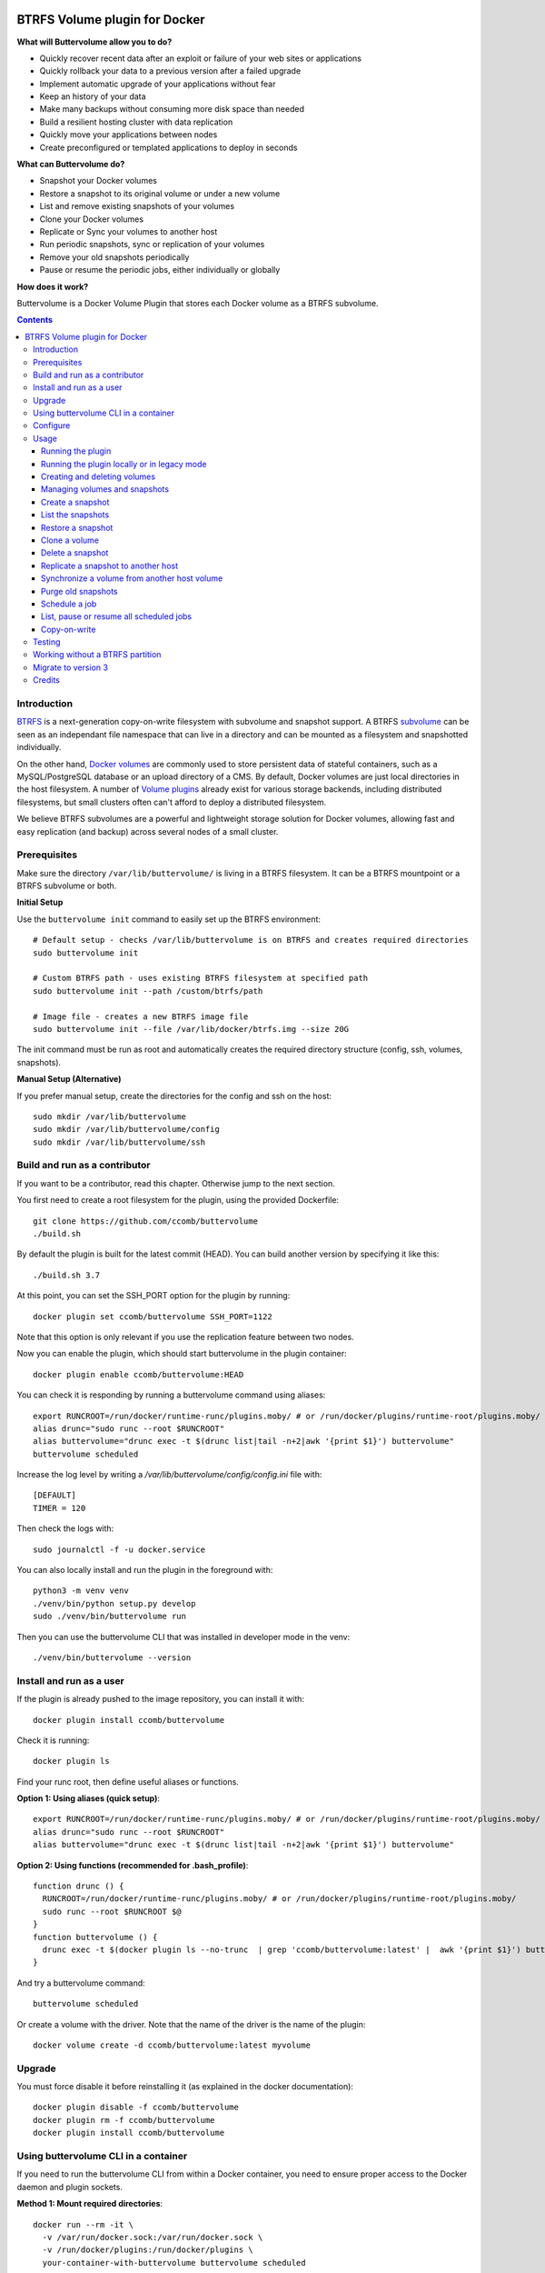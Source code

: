 .. image:: https://travis-ci.org/ccomb/buttervolume.svg?branch=master
   :target: https://travis-ci.org/ccomb/buttervolume
   :alt: Travis state


BTRFS Volume plugin for Docker
==============================

**What will Buttervolume allow you to do?**

- Quickly recover recent data after an exploit or failure of your web sites or applications
- Quickly rollback your data to a previous version after a failed upgrade
- Implement automatic upgrade of your applications without fear
- Keep an history of your data
- Make many backups without consuming more disk space than needed
- Build a resilient hosting cluster with data replication
- Quickly move your applications between nodes
- Create preconfigured or templated applications to deploy in seconds

**What can Buttervolume do?**

- Snapshot your Docker volumes
- Restore a snapshot to its original volume or under a new volume
- List and remove existing snapshots of your volumes
- Clone your Docker volumes
- Replicate or Sync your volumes to another host
- Run periodic snapshots, sync or replication of your volumes
- Remove your old snapshots periodically
- Pause or resume the periodic jobs, either individually or globally

**How does it work?**

Buttervolume is a Docker Volume Plugin that stores each Docker volume as a
BTRFS subvolume.


.. contents::


Introduction
************

`BTRFS <https://btrfs.wiki.kernel.org/>`_ is a next-generation copy-on-write
filesystem with subvolume and snapshot support. A BTRFS `subvolume
<https://btrfs.wiki.kernel.org/index.php/SysadminGuide#Subvolumes>`_ can be
seen as an independant file namespace that can live in a directory and can be
mounted as a filesystem and snapshotted individually.

On the other hand, `Docker volumes
<https://docs.docker.com/storage/volumes/>`_ are commonly used
to store persistent data of stateful containers, such as a MySQL/PostgreSQL
database or an upload directory of a CMS. By default, Docker volumes are just
local directories in the host filesystem.  A number of `Volume plugins
<https://docs.docker.com/engine/extend/legacy_plugins/#/volume-plugins>`_
already exist for various storage backends, including distributed filesystems,
but small clusters often can't afford to deploy a distributed filesystem.

We believe BTRFS subvolumes are a powerful and lightweight storage solution for
Docker volumes, allowing fast and easy replication (and backup) across several
nodes of a small cluster.

Prerequisites
*************

Make sure the directory ``/var/lib/buttervolume/`` is living in a BTRFS
filesystem. It can be a BTRFS mountpoint or a BTRFS subvolume or both.

**Initial Setup**

Use the ``buttervolume init`` command to easily set up the BTRFS environment::

    # Default setup - checks /var/lib/buttervolume is on BTRFS and creates required directories
    sudo buttervolume init
    
    # Custom BTRFS path - uses existing BTRFS filesystem at specified path
    sudo buttervolume init --path /custom/btrfs/path
    
    # Image file - creates a new BTRFS image file
    sudo buttervolume init --file /var/lib/docker/btrfs.img --size 20G

The init command must be run as root and automatically creates the required directory structure (config, ssh, volumes, snapshots).

**Manual Setup (Alternative)**

If you prefer manual setup, create the directories for the config and ssh on the host::

    sudo mkdir /var/lib/buttervolume
    sudo mkdir /var/lib/buttervolume/config
    sudo mkdir /var/lib/buttervolume/ssh


Build and run as a contributor
******************************

If you want to be a contributor, read this chapter. Otherwise jump to the next section.

You first need to create a root filesystem for the plugin, using the provided Dockerfile::

    git clone https://github.com/ccomb/buttervolume
    ./build.sh

By default the plugin is built for the latest commit (HEAD). You can build another version by specifying it like this::

    ./build.sh 3.7

At this point, you can set the SSH_PORT option for the plugin by running::

    docker plugin set ccomb/buttervolume SSH_PORT=1122

Note that this option is only relevant if you use the replication feature between two nodes.

Now you can enable the plugin, which should start buttervolume in the plugin
container::

    docker plugin enable ccomb/buttervolume:HEAD

You can check it is responding by running a buttervolume command using aliases::

    export RUNCROOT=/run/docker/runtime-runc/plugins.moby/ # or /run/docker/plugins/runtime-root/plugins.moby/
    alias drunc="sudo runc --root $RUNCROOT"
    alias buttervolume="drunc exec -t $(drunc list|tail -n+2|awk '{print $1}') buttervolume"
    buttervolume scheduled

Increase the log level by writing a `/var/lib/buttervolume/config/config.ini` file with::

    [DEFAULT]
    TIMER = 120

Then check the logs with::

    sudo journalctl -f -u docker.service

You can also locally install and run the plugin in the foreground with::

    python3 -m venv venv
    ./venv/bin/python setup.py develop
    sudo ./venv/bin/buttervolume run

Then you can use the buttervolume CLI that was installed in developer mode in the venv::

    ./venv/bin/buttervolume --version


Install and run as a user
*************************

If the plugin is already pushed to the image repository, you can install it with::

    docker plugin install ccomb/buttervolume

Check it is running::

    docker plugin ls

Find your runc root, then define useful aliases or functions.

**Option 1: Using aliases (quick setup)**::

    export RUNCROOT=/run/docker/runtime-runc/plugins.moby/ # or /run/docker/plugins/runtime-root/plugins.moby/
    alias drunc="sudo runc --root $RUNCROOT"
    alias buttervolume="drunc exec -t $(drunc list|tail -n+2|awk '{print $1}') buttervolume"

**Option 2: Using functions (recommended for .bash_profile)**::

    function drunc () {
      RUNCROOT=/run/docker/runtime-runc/plugins.moby/ # or /run/docker/plugins/runtime-root/plugins.moby/
      sudo runc --root $RUNCROOT $@
    }
    function buttervolume () {
      drunc exec -t $(docker plugin ls --no-trunc  | grep 'ccomb/buttervolume:latest' |  awk '{print $1}') buttervolume $@
    }

And try a buttervolume command::

    buttervolume scheduled

Or create a volume with the driver. Note that the name of the driver is the
name of the plugin::

    docker volume create -d ccomb/buttervolume:latest myvolume


Upgrade
*******

You must force disable it before reinstalling it (as explained in the docker documentation)::

    docker plugin disable -f ccomb/buttervolume
    docker plugin rm -f ccomb/buttervolume
    docker plugin install ccomb/buttervolume


Using buttervolume CLI in a container
*************************************

If you need to run the buttervolume CLI from within a Docker container, you need to ensure proper access to the Docker daemon and plugin sockets.

**Method 1: Mount required directories**::

    docker run --rm -it \
      -v /var/run/docker.sock:/var/run/docker.sock \
      -v /run/docker/plugins:/run/docker/plugins \
      your-container-with-buttervolume buttervolume scheduled

**Method 2: Override socket path**::

    # If you know the exact socket path
    docker run --rm -it \
      -v /var/run/docker.sock:/var/run/docker.sock \
      -v /run/docker/plugins:/run/docker/plugins \
      -e BUTTERVOLUME_SOCKET=/run/docker/plugins/<plugin-id>/btrfs.sock \
      your-container-with-buttervolume buttervolume scheduled

**Creating a CLI container**::

    # Dockerfile
    FROM python:alpine
    RUN pip install buttervolume
    COPY --from=docker /usr/local/bin/docker /usr/local/bin/docker

    # Usage
    docker build -t buttervolume-cli .
    docker run --rm -it \
      -v /var/run/docker.sock:/var/run/docker.sock \
      -v /run/docker/plugins:/run/docker/plugins \
      buttervolume-cli buttervolume scheduled


Configure
*********

You can configure the following variables:

    * ``DRIVERNAME``: the full name of the driver (with the tag)
    * ``VOLUMES_PATH``: the path where the BTRFS volumes are located
    * ``SNAPSHOTS_PATH``: the path where the BTRFS snapshots are located
    * ``TEST_REMOTE_PATH``: the path during unit tests where the remote BTRFS snapshots are located
    * ``SCHEDULE``: the path of the scheduler configuration
    * ``RUNPATH``: the path of the docker run directory (/run/docker)
    * ``SOCKET``: the path of the unix socket where buttervolume listens
    * ``TIMER``: the number of seconds between two runs of the scheduler jobs
    * ``DTFORMAT``: the format of the datetime in the logs
    * ``LOGLEVEL``: the Python log level (INFO, DEBUG, etc.)

The configuration can be done in this order of priority:

    #. from an environment variable prefixed with ``BUTTERVOLUME_`` (ex: ``BUTTERVOLUME_TIMER=120``)
    #. from the [DEFAULT] section of the ``/etc/buttervolume/config.ini`` file
       inside the container or ``/var/lib/buttervolume/config/config.ini`` on the
       host

Example of ``config.ini`` file::

    [DEFAULT]
    TIMER = 120

If none of this is configured, the following default values are used:

    * ``DRIVERNAME = ccomb/buttervolume:latest``
    * ``VOLUMES_PATH = /var/lib/buttervolume/volumes/``
    * ``SNAPSHOTS_PATH = /var/lib/buttervolume/snapshots/``
    * ``TEST_REMOTE_PATH = /var/lib/buttervolume/received/``
    * ``SCHEDULE = /etc/buttervolume/schedule.csv``
    * ``RUNPATH = /run/docker``
    * ``SOCKET = $RUNPATH/plugins/btrfs.sock`` # only if run manually
    * ``TIMER = 60``
    * ``DTFORMAT = %Y-%m-%dT%H:%M:%S.%f``
    * ``LOGLEVEL = INFO``


Usage
*****

Running the plugin
------------------

The normal way to run it is as a new-style Docker Plugin as described above in
the "Install and run" section, which will start it automatically.  This will
create a ``/run/docker/plugins/<uuid>/btrfs.sock`` file to be used by the
Docker daemon. The ``<uuid>`` is the unique identifier of the `runc/OCI`
container running it.  This means you can probably run several versions of the
plugin simultaneously but this is currently not recommended unless you keep in
mind the volumes and snapshots are in the same place for the different
versions. Otherwise you can configure a different path for the volumes and
snapshots of each different versions using the ``config.ini`` file.

Then the name of the volume driver is the name of the plugin::

    docker volume create -d ccomb/buttervolume:latest myvolume

or::

    docker volume create --volume-driver=ccomb/buttervolume:latest

When creating a volume, you can choose to disable copy-on-write or enable compression
on a per-volume basis. Just use the `-o` or `--opt` option as defined in the `Docker documentation
<https://docs.docker.com/engine/reference/commandline/volume_create/#options>`_ ::

    docker volume create -d ccomb/buttervolume -o copyonwrite=false myvolume
    docker volume create -d ccomb/buttervolume -o compression=true myvolume
    docker volume create -d ccomb/buttervolume -o compression=zlib myvolume

Available options:

- ``copyonwrite``: ``true`` (default) or ``false`` - enables/disables copy-on-write
- ``compression``: ``false`` (default), ``true``, ``zlib``, ``lzo``, or ``zstd`` - enables BTRFS compression for new files

Copy-On-Write is enabled by default. You can disable it if you really want.
Why disabling copy-on-write? If your docker volume stores databases such as
PostgreSQL or MariaDB, the copy-on-write feature may hurt performance, though
the latest kernels have improved a lot. The good news is that disabling
copy-on-write does not prevent from doing snaphots.

Running the plugin locally or in legacy mode
--------------------------------------------

If you installed it locally as a Python distribution, you can also
start it manually with::

    sudo buttervolume run

In this case it will create a unix socket in ``/run/docker/plugins/btrfs.sock``
for use by Docker with the legacy plugin system. Then the name of the volume
driver is the name of the socket file::

    docker volume create -d btrfs myvolume

or::

    docker create --volume-driver=btrfs

When started, the plugin will also start its own scheduler to run periodic jobs
(such as a snapshot, replication, purge or synchronization)


Creating and deleting volumes
-----------------------------

Once the plugin is running, whenever you create a container you can specify the
volume driver with ``docker create --volume-driver=ccomb/buttervolume --name <name>
<image>``.  You can also manually create a BTRFS volume with ``docker volume
create -d ccomb/buttervolume``. It also works with docker-compose, by specifying the
``ccomb/buttervolume`` driver in the ``volumes`` section of the compose file.

When you delete the volume with ``docker rm -v <container>`` or ``docker volume
rm <volume>``, the BTRFS subvolume is deleted. If you snapshotted the volume
elsewhere in the meantime, the snapshots won't be deleted.


Managing volumes and snapshots
------------------------------

When buttervolume is installed, it provides a command line tool
``buttervolume``, with the following subcommands::

    init                Initialize BTRFS filesystem for buttervolume
    run                 Run the plugin in foreground
    snapshot            Snapshot a volume
    snapshots           List snapshots
    schedule            Schedule, unschedule, pause or resume a periodic snapshot, replication, synchronization or purge
    scheduled           List, pause or resume all the scheduled actions
    restore             Restore a snapshot (optionally to a different volume)
    clone               Clone a volume as new volume
    send                Send a snapshot to another host
    sync                Synchronise a volume from a remote host volume
    rm                  Delete a snapshot
    purge               Purge old snapshot using a purge pattern


Create a snapshot
-----------------

You can create a readonly snapshot of the volume with::

    buttervolume snapshot <volume>

The volumes are currently expected to live in ``/var/lib/buttervolume/volumes`` and
the snapshot will be created in ``/var/lib/buttervolume/snapshots``, by appending the
datetime to the name of the volume, separated with ``@``.


List the snapshots
------------------

You can list all the snapshots::

    buttervolume snapshots

or just the snapshots corresponding to a volume with::

    buttervolume snapshots <volume>

``<volume>`` is the name of the volume, not the full path. It is expected
to live in ``/var/lib/buttervolume/volumes``.


Restore a snapshot
------------------

You can restore a snapshot as a volume. The current volume will first
be snapshotted, deleted, then replaced with the snapshot.  If you provide a
volume name instead of a snapshot, the **latest snapshot** is restored. So no
data is lost if you do something wrong. Please take care of stopping the
container before restoring a snapshot::

    buttervolume restore <snapshot>

``<snapshot>`` is the name of the snapshot, not the full path. It is expected
to live in ``/var/lib/buttervolume/snapshots``.

By default, the volume name corresponds to the volume the snapshot was created
from. But you can optionally restore the snapshot to a different volume name by
adding the target as the second argument::

    buttervolume restore <snapshot> <volume>


Clone a volume
------------------

You can clone a volume as a new volume. The current volume will be cloned
as a new volume name given as parameter. Please take care of stopping the
container before cloning a volume::

    buttervolume clone <volume> <new_volume>

``<volume>`` is the name of the volume to be cloned, not the full path. It is expected
to live in ``/var/lib/buttervolume/volumes``.
``<new_volume>`` is the name of the new volume to be created as clone of previous one,
not the full path. It is expected to be created in ``/var/lib/buttervolume/volumes``.


Delete a snapshot
-----------------

You can delete a snapshot with::

    buttervolume rm <snapshot>

``<snapshot>`` is the name of the snapshot, not the full path. It is expected
to live in ``/var/lib/buttervolume/snapshots``.


Replicate a snapshot to another host
------------------------------------

You can incrementally send snapshots to another host, so that data is
replicated to several machines, allowing to quickly move a stateful docker
container to another host. The first snapshot is first sent as a whole, then
the next snapshots are used to only send the difference between the current one
and the previous one. This allows to replicate snapshots very often without
consuming a lot of bandwith or disk space::

    buttervolume send <host> <snapshot>

``<snapshot>`` is the name of the snapshot, not the full path. It is expected
to live in ``/var/lib/buttervolume/snapshots`` and is replicated to the same path on
the remote host.


``<host>`` is the hostname or IP address of the remote host. The snapshot is
currently sent using BTRFS send/receive through ssh, with an ssh server direcly
included in the plugin. This requires that ssh keys be present and already
authorized on the target host (under ``/var/lib/buttervolume/ssh``), and that
the ``StrictHostKeyChecking no`` option be enabled in
``/var/lib/buttervolume/ssh/config`` on local host.

Please note you have to restart you docker daemons each time you change ssh configuration.

The default SSH_PORT of the ssh server included in the plugin is **1122**. You can
change it with `docker plugin set ccomb/buttervolume SSH_PORT=<PORT>` before
enabling the plugin.

Synchronize a volume from another host volume
---------------------------------------------

You can receive data from a remote volume, so in case there is a volume on
the remote host with the **same name**, it will get new and most recent data
from the distant volume and replace in the local volume. Before running the
``rsync`` command a snapshot is made on the local machine to manage recovery::

    buttervolume sync <volume> <host1> [<host2>][...]

The intent is to synchronize a volume between multi hosts on running
containers, so you should schedule that action on each nodes from all remote
hosts.

.. note::

   As we are pulling data from multiple hosts we never remove data, consider
   removing scheduled actions before removing data on each hosts.

.. warning::

   Make sure your application is able to handle such synchronisation


Purge old snapshots
-------------------

You can purge old snapshot corresponding to the specified volume, using a retention pattern::

    buttervolume purge <pattern> <volume>

If you're unsure whether you retention pattern is correct, you can run the
purge with the ``--dryrun`` option, to inspect what snapshots would be deleted,
without deleting them::

    buttervolume purge --dryrun <pattern> <volume>

``<volume>`` is the name of the volume, not the full path. It is expected
to live in ``/var/lib/buttervolume/volumes``.

``<pattern>`` is the snapshot retention pattern. It is a semicolon-separated
list of time length specifiers with a unit. Units can be ``m`` for minutes,
``h`` for hours, ``d`` for days, ``w`` for weeks, ``y`` for years. The pattern
should have at least 2 items.

Here are a few examples of retention patterns:

- ``4h:1d:2w:2y``
    Keep all snapshots in the last four hours, then keep only one snapshot
    every four hours during the first day, then one snapshot per day during
    the first two weeks, then one snapshot every two weeks during the first
    two years, then delete everything after two years.

- ``4h:1w``
    keep all snapshots during the last four hours, then one snapshot every
    four hours during the first week, then delete older snapshots.

- ``2h:2h``
    keep all snapshots during the last two hours, then delete older snapshots.


Schedule a job
--------------

You can schedule, pause or resume a periodic job, such as a snapshot, a
replication, a synchronization or a purge. The schedule it self is stored in
``/etc/buttervolume/schedule.csv``.

**Schedule a snapshot** of a volume every 60 minutes::

    buttervolume schedule snapshot 60 <volume>

Pause this schedule::

  buttervolume schedule snapshot pause <volume>

Resume this schedule::

  buttervolume schedule snapshot resume <volume>

Remove this schedule by specifying a timer of 0 min (or `delete`)::

    buttervolume schedule snapshot 0 <volume>

**Schedule a replication** of volume ``foovolume`` to ``remote_host``::

    buttervolume schedule replicate:remote_host 3600 foovolume

Remove the same schedule::

    buttervolume schedule replicate:remote_host 0 foovolume

**Schedule a purge** every hour of the snapshots of volume ``foovolume``, but
keep all the snapshots in the last 4 hours, then only one snapshot every 4
hours during the first week, then one snapshot every week during one year, then
delete all snapshots after one year::

    buttervolume schedule purge:4h:1w:1y 60 foovolume

Remove the same schedule::

    buttervolume schedule purge:4h:1w:1y 0 foovolume

Using the right combination of snapshot schedule timer, purge schedule timer
and purge retention pattern, you can create you own backup strategy, from the
simplest ones to more elaborate ones. A common one is the following::

    buttervolume schedule snapshot 1440 <volume>
    buttervolume schedule purge:1d:4w:1y 1440 <volume>

It should create a snapshot every day, then purge snapshots everydays while
keeping all snapshots in the last 24h, then one snapshot per day during one
month, then one snapshot per month during only one year.

**Schedule a syncrhonization** of volume ``foovolume`` from ``remote_host1``
abd ``remote_host2``::

    buttervolume schedule synchronize:remote_host1,remote_host2 60 foovolume

Remove the same schedule::

    buttervolume schedule synchronize:remote_host1,remote_host2 0 foovolume


List, pause or resume all scheduled jobs
----------------------------------------

You can list all the scheduled job with::

    buttervolume scheduled

or::

    buttervolume scheduled list

It will display the schedule in the same format used for adding the schedule,
which is convenient to remove an existing schedule or add a similar one.

Pause all the scheduled jobs::

  buttervolume scheduled pause

Resume all the scheduled jobs::

  buttervolume scheduled resume

The global job pause/resume feature is implemented separately from the
individual job pause/resume. So it will not affect your individual
pause/resume settings.

Copy-on-write
-------------

Copy-On-Write is enabled by default. You can disable it if you really want.

Why disabling copy-on-write? If your docker volume stores databases such as
PostgreSQL or MariaDB, the copy-on-write feature may hurt performance, though
the latest kernels have improved a lot. The good news is that disabling
copy-on-write does not prevent from doing snaphots.


Testing
*******

If your volumes directory is a BTRFS partition or volume, tests can be run
with::

    ./test.sh


Working without a BTRFS partition
*********************************

If you have no BTRFS partitions or volumes you can setup a virtual partition
in a file as follows (tested on Debian 8):

Setup BTRFS virtual partition::

    sudo qemu-img create /var/lib/docker/btrfs.img 10G
    sudo mkfs.btrfs /var/lib/docker/btrfs.img

.. note::

   you can ignore the error, in fact the new FS is formatted

Mount the partition somewhere temporarily to create 3 new BTRFS subvolumes::

    sudo -s
    mkdir /tmp/btrfs_mount_point
    mount -o loop /var/lib/docker/btrfs.img /tmp/btrfs_mount_point/
    btrfs subvolume create /tmp/btrfs_mount_point/snapshots
    btrfs subvolume create /tmp/btrfs_mount_point/volumes
    btrfs subvolume create /tmp/btrfs_mount_point/received
    umount /tmp/btrfs_mount_point/
    rm -r /tmp/btrfs_mount_point/

Stop docker, create required mount point and restart docker::

    systemctl stop docker
    mkdir -p /var/lib/buttervolume/volumes
    mkdir -p /var/lib/buttervolume/snapshots
    mkdir -p /var/lib/buttervolume/received
    mount -o loop,subvol=volumes /var/lib/docker/btrfs.img /var/lib/buttervolume/volumes
    mount -o loop,subvol=snapshots /var/lib/docker/btrfs.img /var/lib/buttervolume/snapshots
    mount -o loop,subvol=received /var/lib/docker/btrfs.img /var/lib/buttervolume/received
    systemctl start docker

Once you are done with your test, you can unmount those volumes and you will
find back your previous docker volumes::


    systemctl stop docker
    umount /var/lib/buttervolume/volumes
    umount /var/lib/buttervolume/snapshots
    umount /var/lib/buttervolume/received
    systemctl start docker
    rm /var/lib/docker/btrfs.img


Migrate to version 3
********************

If you're currently using Buttervolume 1.x or 2.0 in production, you must
carefully follow the guidelines below to migrate to version 3.

First copy the ssh and config files and disable the scheduler::

    sudo -s
    docker cp buttervolume_plugin_1:/etc/buttervolume /var/lib/buttervolume/config
    docker cp buttervolume_plugin_1:/root/.ssh /var/lib/buttervolume/ssh
    mv /var/lib/buttervolume/config/schedule.csv /var/lib/buttervolume/config/schedule.csv.disabled

Then stop all your containers, excepted buttervolume

Now snapshot and delete all your volumes::

    volumes=$(docker volume ls -f driver=ccomb/buttervolume:latest --format "{{.Name}}")
    # or: # volumes=$(docker volume ls -f driver=ccomb/buttervolume:latest|tail -n+2|awk '{print $2}')
    echo $volumes
    for v in $volumes; do docker exec buttervolume_plugin_1 buttervolume snapshot $v; done
    for v in $volumes; do docker volume rm $v; done

Then stop the buttervolume container, **remove the old btrfs.sock file**, and
restart docker::

    docker stop buttervolume_plugin_1
    docker rm -v buttervolume_plugin_1
    rm /run/docker/plugins/btrfs.sock
    systemctl stop docker

If you were using Buttervolume 1.x, you must move your snapshots to the new location::

    mkdir /var/lib/buttervolume/snapshots
    cd /var/lib/docker/snapshots
    for i in *; do btrfs subvolume snapshot -r $i /var/lib/buttervolume/snapshots/$i; done

Restore /var/lib/docker/volumes as the original folder::

    cd /var/lib/docker
    mkdir volumes.new
    mv volumes/* volumes.new/
    umount volumes  # if this was a mounted btrfs subvolume
    mv volumes.new/* volumes/
    rmdir volumes.new
    systemctl start docker

Change your volume configurations (in your compose files) to use the new
``ccomb/buttervolume:latest`` driver name instead of ``btrfs``

Then start the new buttervolume 3.x as a managed plugin and check it is started::

    docker plugin install ccomb/buttervolume:latest
    docker plugin ls

Then recreate all your volumes with the new driver and restore them from the snapshots::

    for v in $volumes; do docker volume create -d ccomb/buttervolume:latest $v; done
    export RUNCROOT=/run/docker/runtime-runc/plugins.moby/ # or /run/docker/plugins/runtime-root/plugins.moby/
    alias drunc="sudo runc --root $RUNCROOT"
    alias buttervolume="drunc exec -t $(drunc list|tail -n+2|awk '{print $1}') buttervolume"
    # WARNING : check the the volume you will restore are the correct ones
    for v in $volumes; do buttervolume restore $v; done

Then restart your containers, check they are ok with the correct data.

Reenable the schedule::

    mv /var/lib/buttervolume/config/schedule.csv.disabled /var/lib/buttervolume/config/schedule.csv

Credits
*******

Thanks to:

- Christophe Combelles
- Pierre Verkest
- Marcelo Ochoa
- Christoph Rist
- Philip Nagler-Frank
- Yoann MOUGNIBAS

